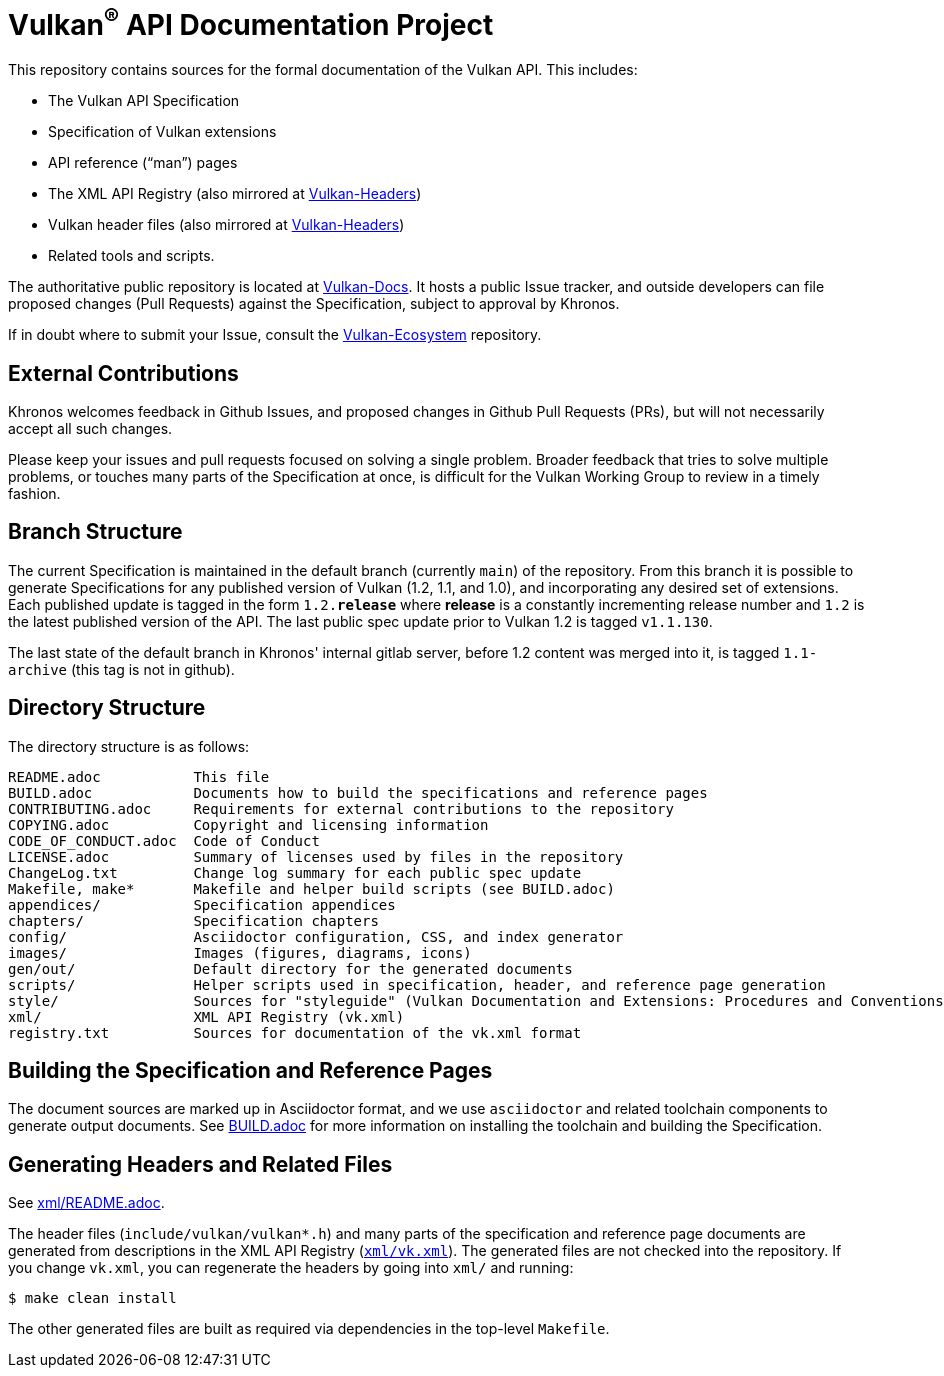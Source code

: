 // Copyright (c) 2017-2020 The Khronos Group Inc.
//
// SPDX-License-Identifier: CC-BY-4.0

ifdef::env-github[]
:note-caption: :information_source:
endif::[]

= Vulkan^(R)^ API Documentation Project

This repository contains sources for the formal documentation of the Vulkan
API. This includes:

[options="compact"]
 * The Vulkan API Specification
 * Specification of Vulkan extensions
 * API reference ("`man`") pages
 * The XML API Registry (also mirrored at
   link:https://github.com/KhronosGroup/Vulkan-Headers[Vulkan-Headers])
 * Vulkan header files (also mirrored at
   link:https://github.com/KhronosGroup/Vulkan-Headers[Vulkan-Headers])
 * Related tools and scripts.

The authoritative public repository is located at
link:https://github.com/KhronosGroup/Vulkan-Docs/[Vulkan-Docs].
It hosts a public Issue tracker, and outside developers can file proposed
changes (Pull Requests) against the Specification, subject to approval by
Khronos.

If in doubt where to submit your Issue, consult the
link:https://github.com/KhronosGroup/Vulkan-Ecosystem[Vulkan-Ecosystem]
repository.


== External Contributions

Khronos welcomes feedback in Github Issues, and proposed changes in Github
Pull Requests (PRs), but will not necessarily accept all such changes.

Please keep your issues and pull requests focused on solving a single
problem. Broader feedback that tries to solve multiple problems, or touches
many parts of the Specification at once, is difficult for the Vulkan Working
Group to review in a timely fashion.


== Branch Structure

The current Specification is maintained in the default branch (currently
`main`) of the repository.
From this branch it is possible to generate Specifications for any published
version of Vulkan (1.2, 1.1, and 1.0), and incorporating any desired set of
extensions.
Each published update is tagged in the form `1.2.*release*` where *release*
is a constantly incrementing release number and `1.2` is the latest
published version of the API.
The last public spec update prior to Vulkan 1.2 is tagged `v1.1.130`.

The last state of the default branch in Khronos' internal gitlab server,
before 1.2 content was merged into it, is tagged `1.1-archive` (this tag is
not in github).


== Directory Structure

The directory structure is as follows:

```
README.adoc           This file
BUILD.adoc            Documents how to build the specifications and reference pages
CONTRIBUTING.adoc     Requirements for external contributions to the repository
COPYING.adoc          Copyright and licensing information
CODE_OF_CONDUCT.adoc  Code of Conduct
LICENSE.adoc          Summary of licenses used by files in the repository
ChangeLog.txt         Change log summary for each public spec update
Makefile, make*       Makefile and helper build scripts (see BUILD.adoc)
appendices/           Specification appendices
chapters/             Specification chapters
config/               Asciidoctor configuration, CSS, and index generator
images/               Images (figures, diagrams, icons)
gen/out/              Default directory for the generated documents
scripts/              Helper scripts used in specification, header, and reference page generation
style/                Sources for "styleguide" (Vulkan Documentation and Extensions: Procedures and Conventions)
xml/                  XML API Registry (vk.xml)
registry.txt          Sources for documentation of the vk.xml format
```


== Building the Specification and Reference Pages

The document sources are marked up in Asciidoctor format, and we use
`asciidoctor` and related toolchain components to generate output documents.
See link:BUILD.adoc[BUILD.adoc] for more information on installing the
toolchain and building the Specification.


== Generating Headers and Related Files

See link:xml/README.adoc[xml/README.adoc].

The header files (`include/vulkan/vulkan*.h`) and many parts of the
specification and reference page documents are generated from descriptions
in the XML API Registry (link:xml/vk.xml[`xml/vk.xml`]).
The generated files are not checked into the repository.
If you change `vk.xml`, you can regenerate the headers by going into
`xml/` and running:

    $ make clean install

The other generated files are built as required via dependencies in
the top-level `Makefile`.

